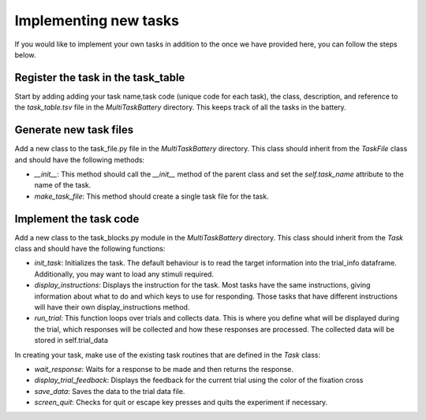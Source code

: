 Implementing new tasks
======================

If you would like to implement your own tasks in addition to the once we have provided here, you can follow the steps below.

Register the task in the task_table
-----------------------------------
Start by adding adding your task name,task code (unique code for each task), the class, description, and reference to the `task_table.tsv` file in the `MultiTaskBattery` directory. This keeps track of all the tasks in the battery.


Generate new task files
-----------------------
Add a new class to the task_file.py file in the `MultiTaskBattery` directory. This class should inherit from the `TaskFile` class and should have the following methods:

- `__init__`: This method should call the `__init__` method of the parent class and set the `self.task_name` attribute to the name of the task.
- `make_task_file`: This method should create a single task file for the task.

Implement the task code
-----------------------
Add a new class to the task_blocks.py module in the `MultiTaskBattery` directory. This class should inherit from the `Task` class and should have the following functions:

- `init_task`: Initializes the task. The default behaviour is to read the target information into the trial_info dataframe. Additionally, you may want to load any stimuli required.
- `display_instructions`: Displays the instruction for the task. Most tasks have the same instructions, giving information about what to do and which keys to use for responding. Those tasks that have different instructions will have their own display_instructions method.
- `run_trial`: This function loops over trials and collects data. This is where you define what will be displayed during the trial, which responses will be collected and how these responses are processed. The collected data will be stored in self.trial_data

In creating your task, make use of the existing task routines that are defined in the `Task` class:

- `wait_response`: Waits for a response to be made and then returns the response.
- `display_trial_feedback`: Displays the feedback for the current trial using the color of the fixation cross
- `save_data`: Saves the data to the trial data file.
- `screen_quit`: Checks for quit or escape key presses and quits the experiment if necessary.

